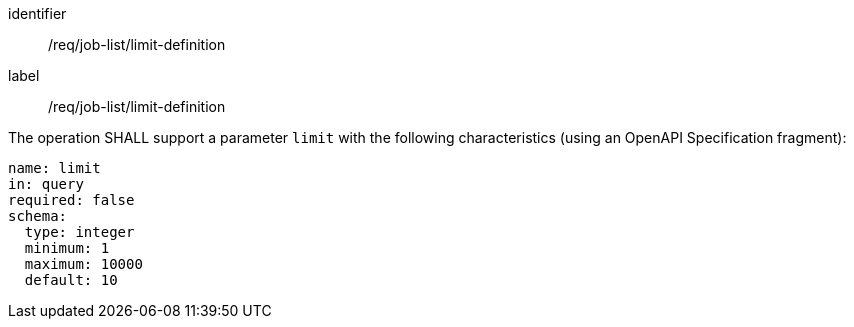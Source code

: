 [[req_job-list_limit-definition]]
[requirement]
====
[%metadata]
identifier:: /req/job-list/limit-definition
label:: /req/job-list/limit-definition

[.component,class=part]
--
The operation SHALL support a parameter `limit` with the following characteristics (using an OpenAPI Specification fragment):

[source,yaml]
----
name: limit
in: query
required: false
schema:
  type: integer
  minimum: 1
  maximum: 10000
  default: 10
----
--
====
